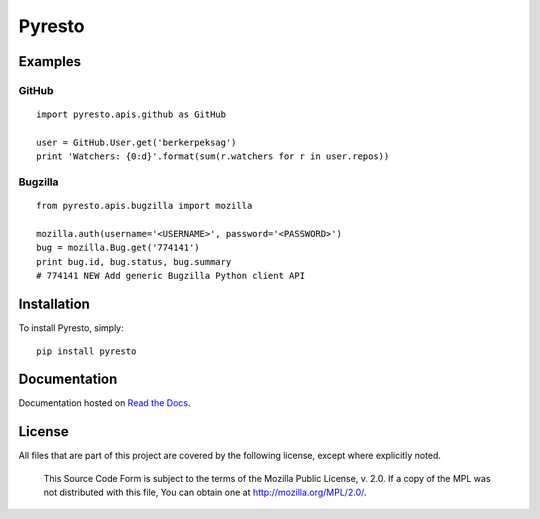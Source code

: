 Pyresto
=======

.. image:: https://secure.travis-ci.org/BYK/pyresto.png
    :alt: Travis CI
    :target: http://travis-ci.org/BYK/pyresto

::

Examples
--------

GitHub
^^^^^^

::

    import pyresto.apis.github as GitHub

    user = GitHub.User.get('berkerpeksag')
    print 'Watchers: {0:d}'.format(sum(r.watchers for r in user.repos))


Bugzilla
^^^^^^^^

::

    from pyresto.apis.bugzilla import mozilla

    mozilla.auth(username='<USERNAME>', password='<PASSWORD>')
    bug = mozilla.Bug.get('774141')
    print bug.id, bug.status, bug.summary
    # 774141 NEW Add generic Bugzilla Python client API


Installation
------------

To install Pyresto, simply::

    pip install pyresto


Documentation
-------------

Documentation hosted on `Read the Docs <http://pyresto.readthedocs.org/>`_.

License
-------

All files that are part of this project are covered by the following license, except where explicitly noted.

    This Source Code Form is subject to the terms of the Mozilla Public
    License, v. 2.0. If a copy of the MPL was not distributed with this
    file, You can obtain one at http://mozilla.org/MPL/2.0/.
